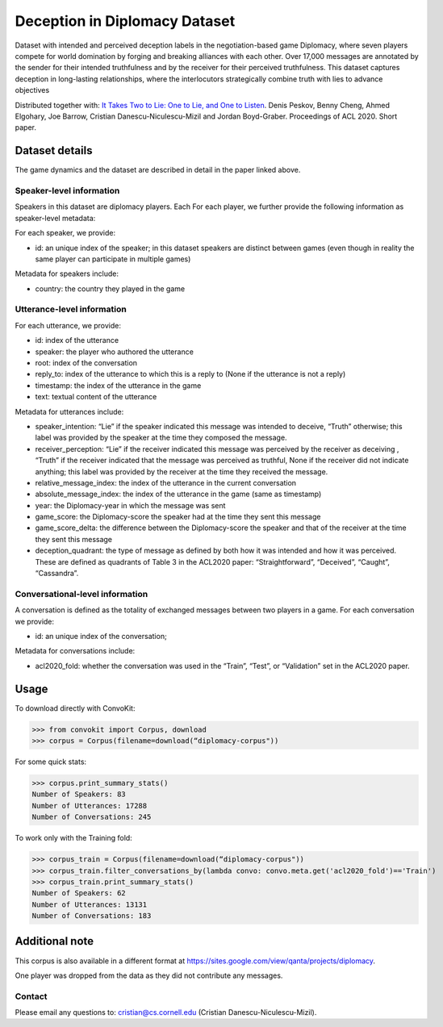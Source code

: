 Deception in Diplomacy Dataset
==============================

Dataset with intended and perceived deception labels in the negotiation-based game Diplomacy, where seven players compete for world domination by forging and breaking alliances with each other.  Over 17,000 messages are annotated by the sender for their intended truthfulness and by the receiver for their perceived truthfulness. This dataset captures deception in long-lasting relationships, where the interlocutors strategically combine truth with lies to advance objectives

Distributed together with:
`It Takes Two to Lie: One to Lie, and One to Listen <https://www.cs.cornell.edu/~cristian/Deception_in_conversations.html>`_. Denis Peskov, Benny Cheng, Ahmed Elgohary, Joe Barrow, Cristian Danescu-Niculescu-Mizil and Jordan Boyd-Graber. Proceedings of ACL 2020. Short paper.

Dataset details
---------------

The game dynamics and the dataset are described in detail in the paper linked above.

Speaker-level information
^^^^^^^^^^^^^^^^^^^^^^^^^

Speakers in this dataset are diplomacy players. Each For each player, we further provide the following information as speaker-level metadata:

For each speaker, we provide:

* id: an unique index of the speaker; in this dataset speakers are distinct between games (even though in reality the same player can participate in multiple games)

Metadata for speakers include:

* country: the country they played in the game


Utterance-level information
^^^^^^^^^^^^^^^^^^^^^^^^^^^

For each utterance, we provide:

* id: index of the utterance
* speaker: the player who authored the utterance
* root: index of the conversation
* reply_to: index of the utterance to which this is a reply to (None if the utterance is not a reply)
* timestamp: the index of the utterance in the game
* text: textual content of the utterance

Metadata for utterances include:

* speaker_intention: “Lie” if the speaker indicated this message was intended to deceive, “Truth” otherwise; this label was provided by the speaker at the time they composed the message.
* receiver_perception: “Lie” if the receiver indicated this message was perceived by the receiver as deceiving , “Truth” if the receiver indicated that the message was perceived as truthful, None if the receiver did not indicate anything; this label was provided by the receiver at the time they received the message.
* relative_message_index: the index of the utterance in the current conversation
* absolute_message_index: the index of the utterance in the game (same as timestamp)
* year: the Diplomacy-year in which the message was sent
* game_score: the Diplomacy-score the speaker had at the time they sent this message
* game_score_delta: the difference between the Diplomacy-score the speaker and that of the receiver at the time they sent this message
* deception_quadrant: the type of message as defined by both how it was intended and how it was perceived. These are defined as quadrants of Table 3 in the ACL2020 paper: “Straightforward”, “Deceived”, “Caught”, “Cassandra”.


Conversational-level information
^^^^^^^^^^^^^^^^^^^^^^^^^^^^^^^^

A conversation is defined as the totality of exchanged messages between two players in a game.  For each conversation we provide:

* id: an unique index of the conversation;

Metadata for conversations include:

* acl2020_fold: whether the conversation was used in the “Train”, “Test”, or “Validation” set in the ACL2020 paper.



Usage
-----

To download directly with ConvoKit:

>>> from convokit import Corpus, download
>>> corpus = Corpus(filename=download(“diplomacy-corpus"))

For some quick stats:

>>> corpus.print_summary_stats()
Number of Speakers: 83
Number of Utterances: 17288
Number of Conversations: 245

To work only with the Training fold:

>>> corpus_train = Corpus(filename=download(“diplomacy-corpus"))
>>> corpus_train.filter_conversations_by(lambda convo: convo.meta.get('acl2020_fold')=='Train')
>>> corpus_train.print_summary_stats()
Number of Speakers: 62
Number of Utterances: 13131
Number of Conversations: 183


Additional note
---------------

This corpus is also available in a different format at https://sites.google.com/view/qanta/projects/diplomacy.

One player was dropped from the data as they did not contribute any messages.

Contact
^^^^^^^

Please email any questions to: cristian@cs.cornell.edu (Cristian Danescu-Niculescu-Mizil).
